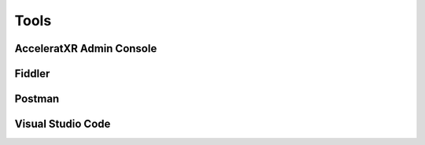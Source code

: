 =====
Tools
=====

AcceleratXR Admin Console
=========================

Fiddler
=======

Postman
=======

Visual Studio Code
==================